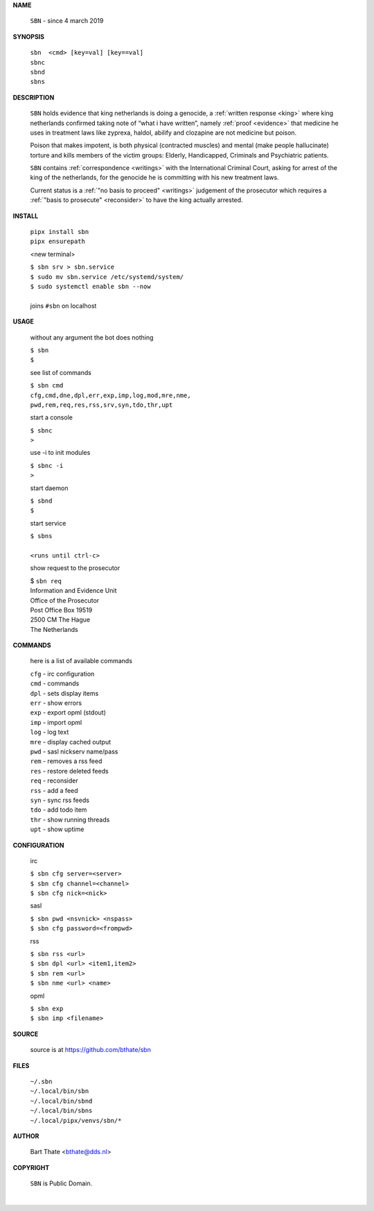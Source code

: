 .. _manual:


.. raw:: html

   <br><br>


.. title:: Manual


**NAME**


    ``SBN`` - since 4 march 2019


**SYNOPSIS**


    | ``sbn  <cmd> [key=val] [key==val]``
    | ``sbnc``
    | ``sbnd`` 
    | ``sbns``


**DESCRIPTION**


    ``SBN`` holds evidence that king
    netherlands is doing a genocide, a
    :ref:`written response <king>` where king
    netherlands confirmed taking note
    of “what i have written”, namely
    :ref:`proof  <evidence>` that medicine
    he uses in treatment laws like zyprexa,
    haldol, abilify and clozapine are not medicine
    but poison.

    Poison that makes impotent, is both
    physical (contracted muscles) and
    mental (make people hallucinate)
    torture and kills members of the
    victim groups: Elderly, Handicapped, Criminals
    and Psychiatric patients.

    ``SBN`` contains :ref:`correspondence
    <writings>` with the International Criminal
    Court, asking for arrest of the king of the
    netherlands, for the genocide he is committing
    with his new treatment laws.

    Current status is a :ref:`"no basis to proceed"
    <writings>` judgement of the prosecutor which
    requires a :ref:`"basis to prosecute" <reconsider>`
    to have the king actually arrested.


**INSTALL**

    | ``pipx install sbn``
    | ``pipx ensurepath``

    <new terminal>

    | ``$ sbn srv > sbn.service``
    | ``$ sudo mv sbn.service /etc/systemd/system/``
    | ``$ sudo systemctl enable sbn --now``
    |
    | joins ``#sbn`` on localhost

**USAGE**

    without any argument the bot does nothing

    | ``$ sbn``
    | ``$``

    see list of commands

    | ``$ sbn cmd``
    | ``cfg,cmd,dne,dpl,err,exp,imp,log,mod,mre,nme,``
    | ``pwd,rem,req,res,rss,srv,syn,tdo,thr,upt``

    start a console

    | ``$ sbnc``
    | ``>``

    use -i to init modules

    | ``$ sbnc -i``
    | ``>``

    start daemon

    | ``$ sbnd``
    | ``$``

    start service

    | ``$ sbns``
    |
    | ``<runs until ctrl-c>``

    show request to the prosecutor

    | $ ``sbn req``
    | Information and Evidence Unit
    | Office of the Prosecutor
    | Post Office Box 19519
    | 2500 CM The Hague
    | The Netherlands

**COMMANDS**

    here is a list of available commands

    | ``cfg`` - irc configuration
    | ``cmd`` - commands
    | ``dpl`` - sets display items
    | ``err`` - show errors
    | ``exp`` - export opml (stdout)
    | ``imp`` - import opml
    | ``log`` - log text
    | ``mre`` - display cached output
    | ``pwd`` - sasl nickserv name/pass
    | ``rem`` - removes a rss feed
    | ``res`` - restore deleted feeds
    | ``req`` - reconsider
    | ``rss`` - add a feed
    | ``syn`` - sync rss feeds
    | ``tdo`` - add todo item
    | ``thr`` - show running threads
    | ``upt`` - show uptime

**CONFIGURATION**

    irc

    | ``$ sbn cfg server=<server>``
    | ``$ sbn cfg channel=<channel>``
    | ``$ sbn cfg nick=<nick>``

    sasl

    | ``$ sbn pwd <nsvnick> <nspass>``
    | ``$ sbn cfg password=<frompwd>``

    rss

    | ``$ sbn rss <url>``
    | ``$ sbn dpl <url> <item1,item2>``
    | ``$ sbn rem <url>``
    | ``$ sbn nme <url> <name>``

    opml

    | ``$ sbn exp``
    | ``$ sbn imp <filename>``


**SOURCE**

    source is at `https://github.com/bthate/sbn <https://github.com/bthate/sbn>`_

**FILES**

    | ``~/.sbn``
    | ``~/.local/bin/sbn``
    | ``~/.local/bin/sbnd``
    | ``~/.local/bin/sbns``
    | ``~/.local/pipx/venvs/sbn/*``

**AUTHOR**

    | Bart Thate <bthate@dds.nl>

**COPYRIGHT**

    | ``SBN`` is Public Domain.
    |
